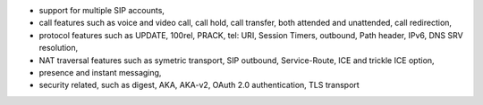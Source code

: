 - support for multiple SIP accounts,
- call features such as voice and video call, call hold, call transfer, both attended and unattended,
  call redirection,
- protocol features such as UPDATE, 100rel, PRACK, tel: URI, Session Timers, 
  outbound, Path header, IPv6, DNS SRV resolution,
- NAT traversal features such as symetric transport, SIP outbound, Service-Route, ICE and trickle ICE option, 
- presence and instant messaging,
- security related, such as digest, AKA, AKA-v2, OAuth 2.0 authentication, TLS transport
